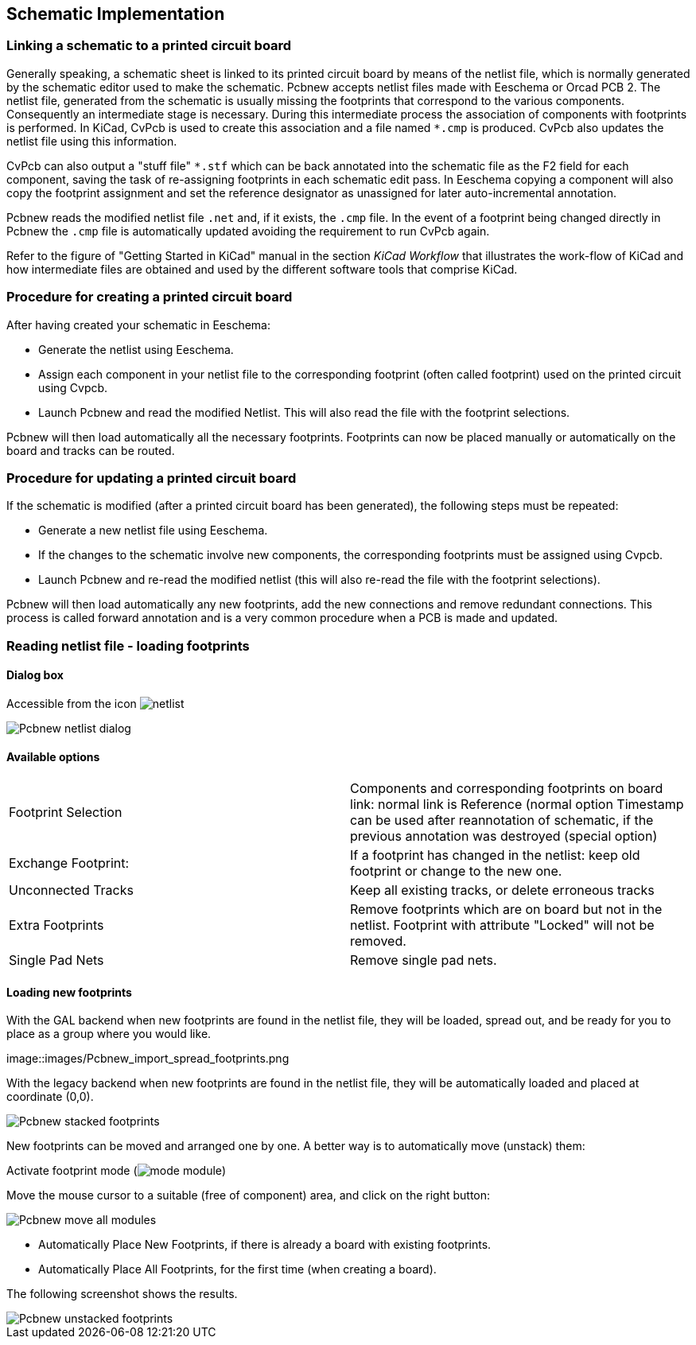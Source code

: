 
== Schematic Implementation

=== Linking a schematic to a printed circuit board

Generally speaking, a schematic sheet is linked to its printed
circuit board by means of the netlist file, which is normally
generated by the schematic editor used to make the schematic. Pcbnew
accepts netlist files made with Eeschema or Orcad PCB 2. The netlist
file, generated from the schematic is usually missing the footprints
that correspond to the various components. Consequently an
intermediate stage is necessary. During this intermediate process
the association of components with footprints is performed. In KiCad, CvPcb is
used to create this association and a file named `*.cmp` is
produced. CvPcb also updates the netlist file using this information.

CvPcb can also output a "stuff file" `*.stf` which can be back
annotated into the schematic file as the F2 field for each
component, saving the task of re-assigning footprints in each
schematic edit pass. In Eeschema copying a component will also copy
the footprint assignment and set the reference designator as
unassigned for later auto-incremental annotation.

Pcbnew reads the modified netlist file `.net` and, if it exists, the
`.cmp` file. In the event of a footprint being changed directly in Pcbnew
the `.cmp` file is automatically updated avoiding the
requirement to run CvPcb again.

Refer to the figure of "Getting Started in KiCad" manual
in the section _KiCad Workflow_ that illustrates the work-flow of KiCad
and how intermediate files are obtained and used by the different
software tools that comprise KiCad.

=== Procedure for creating a printed circuit board

After having created your schematic in Eeschema:

* Generate the netlist using Eeschema.
* Assign each component in your netlist file to the corresponding footprint
  (often called footprint) used on the printed circuit using Cvpcb.
* Launch Pcbnew and read the modified Netlist. This will also read the
  file with the footprint selections.

Pcbnew will then load automatically all the necessary footprints.
Footprints can now be placed manually or automatically on the board and
tracks can be routed.

=== Procedure for updating a printed circuit board

If the schematic is modified (after a printed circuit board has been
generated), the following steps must be repeated:

* Generate a new netlist file using Eeschema.
* If the changes to the schematic involve new components, the
  corresponding footprints must be assigned using Cvpcb.
* Launch Pcbnew and re-read the modified netlist (this will also re-read
  the file with the footprint selections).

Pcbnew will then load automatically any new footprints, add the new
connections and remove redundant connections. This process is called
forward annotation and is a very common procedure when a PCB is made
and updated.

=== Reading netlist file - loading footprints

==== Dialog box

Accessible from the icon image:images/icons/netlist.png[]

image::images/Pcbnew_netlist_dialog.png[scaledwidth="60%"]

==== Available options

[cols="1,1"]
|====
|Footprint Selection
|Components and corresponding footprints on board link:
normal link is Reference (normal option
Timestamp can be used after reannotation of schematic, if the previous
annotation was destroyed (special option)
|Exchange Footprint:
|If a footprint has changed in the netlist: keep old footprint or
change to the new one.
|Unconnected Tracks
|Keep all existing tracks, or delete erroneous tracks
|Extra Footprints
|Remove footprints which are on board but not in the netlist.
Footprint with attribute "Locked" will not be removed.
|Single Pad Nets
|Remove single pad nets.
|====

==== Loading new footprints

With the GAL backend when new footprints are found in the netlist file,
they will be loaded, spread out, and be ready for you to place as a group where you would like.

image::images/Pcbnew_import_spread_footprints.png

With the legacy backend when new footprints are found in the netlist file, they will be
automatically loaded and placed at coordinate (0,0).

image::images/Pcbnew_stacked_footprints.png[scaledwidth="80%"]

New footprints can be moved and arranged one by one. A better way is to automatically move (unstack) them:

Activate footprint mode (image:images/icons/mode_module.png[])

Move the mouse cursor to a suitable (free of component) area, and
click on the right button:

image::images/Pcbnew_move_all_modules.png[scaledwidth="70%"]

* Automatically Place New Footprints, if there is already a board with existing footprints.
* Automatically Place All Footprints, for the first time (when creating a board).

The following screenshot shows the results.

image::images/Pcbnew_unstacked_footprints.png[scaledwidth="90%"]
